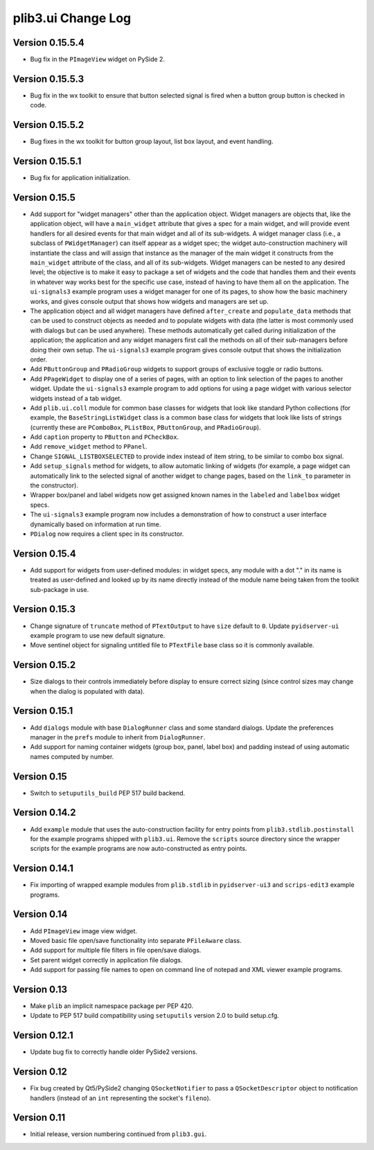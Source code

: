 plib3.ui Change Log
===================

Version 0.15.5.4
----------------

- Bug fix in the ``PImageView`` widget on PySide 2.

Version 0.15.5.3
----------------

- Bug fix in the wx toolkit to ensure that button
  selected signal is fired when a button group button
  is checked in code.

Version 0.15.5.2
----------------

- Bug fixes in the wx toolkit for button group layout,
  list box layout, and event handling.

Version 0.15.5.1
----------------

- Bug fix for application initialization.

Version 0.15.5
--------------

- Add support for "widget managers" other than the
  application object. Widget managers are objects that,
  like the application object, will have a ``main_widget``
  attribute that gives a spec for a main widget, and will
  provide event handlers for all desired events for that
  main widget and all of its sub-widgets. A widget
  manager class (i.e., a subclass of ``PWidgetManager``)
  can itself appear as a widget spec; the widget
  auto-construction machinery will instantiate the class
  and will assign that instance as the manager of the
  main widget it constructs from the ``main_widget``
  attribute of the class, and all of its sub-widgets.
  Widget managers can be nested to any desired level;
  the objective is to make it easy to package a set of
  widgets and the code that handles them and their events
  in whatever way works best for the specific use case,
  instead of having to have them all on the application.
  The ``ui-signals3`` example program uses a widget
  manager for one of its pages, to show how the basic
  machinery works, and gives console output that shows
  how widgets and managers are set up.

- The application object and all widget managers have
  defined ``after_create`` and ``populate_data`` methods
  that can be used to construct objects as needed and to
  populate widgets with data (the latter is most commonly
  used with dialogs but can be used anywhere). These
  methods automatically get called during initialization
  of the application; the application and any widget managers
  first call the methods on all of their sub-managers before
  doing their own setup. The ``ui-signals3`` example program
  gives console output that shows the initialization order.

- Add ``PButtonGroup`` and ``PRadioGroup`` widgets to
  support groups of exclusive toggle or radio buttons.

- Add ``PPageWidget`` to display one of a series of pages,
  with an option to link selection of the pages to another
  widget. Update the ``ui-signals3`` example program to
  add options for using a page widget with various selector
  widgets instead of a tab widget.

- Add ``plib.ui.coll`` module for common base classes for
  widgets that look like standard Python collections (for
  example, the ``BaseStringListWidget`` class is a common
  base class for widgets that look like lists of strings
  (currently these are ``PComboBox``, ``PListBox``,
  ``PButtonGroup``, and ``PRadioGroup``).

- Add ``caption`` property to ``PButton`` and ``PCheckBox``.

- Add ``remove_widget`` method to ``PPanel``.

- Change ``SIGNAL_LISTBOXSELECTED`` to provide index instead
  of item string, to be similar to combo box signal.

- Add ``setup_signals`` method for widgets, to allow automatic
  linking of widgets (for example, a page widget can automatically
  link to the selected signal of another widget to change pages,
  based on the ``link_to`` parameter in the constructor).

- Wrapper box/panel and label widgets now get assigned known
  names in the ``labeled`` and ``labelbox`` widget specs.

- The ``ui-signals3`` example program now includes a demonstration
  of how to construct a user interface dynamically based on
  information at run time.

- ``PDialog`` now requires a client spec in its constructor.

Version 0.15.4
--------------

- Add support for widgets from user-defined modules: in
  widget specs, any module with a dot "." in its name is
  treated as user-defined and looked up by its name directly
  instead of the module name being taken from the toolkit
  sub-package in use.

Version 0.15.3
--------------

- Change signature of ``truncate`` method of ``PTextOutput``
  to have ``size`` default to ``0``. Update ``pyidserver-ui``
  example program to use new default signature.

- Move sentinel object for signaling untitled file to
  ``PTextFile`` base class so it is commonly available.

Version 0.15.2
--------------

- Size dialogs to their controls immediately before display
  to ensure correct sizing (since control sizes may change
  when the dialog is populated with data).

Version 0.15.1
--------------

- Add ``dialogs`` module with base ``DialogRunner`` class
  and some standard dialogs. Update the preferences manager
  in the ``prefs`` module to inherit from ``DialogRunner``.

- Add support for naming container widgets (group box, panel,
  label box) and padding instead of using automatic names
  computed by number.

Version 0.15
------------

- Switch to ``setuputils_build`` PEP 517 build backend.

Version 0.14.2
--------------

- Add ``example`` module that uses the auto-construction facility
  for entry points from ``plib3.stdlib.postinstall`` for the
  example programs shipped with ``plib3.ui``. Remove the
  ``scripts`` source directory since the wrapper scripts for the
  example programs are now auto-constructed as entry points.

Version 0.14.1
--------------

- Fix importing of wrapped example modules from ``plib.stdlib``
  in ``pyidserver-ui3`` and ``scrips-edit3`` example programs.

Version 0.14
------------

- Add ``PImageView`` image view widget.

- Moved basic file open/save functionality into separate
  ``PFileAware`` class.

- Add support for multiple file filters in file open/save dialogs.

- Set parent widget correctly in application file dialogs.

- Add support for passing file names to open on command line
  of notepad and XML viewer example programs.

Version 0.13
------------

- Make ``plib`` an implicit namespace package per PEP 420.

- Update to PEP 517 build compatibility using ``setuputils``
  version 2.0 to build setup.cfg.

Version 0.12.1
--------------

- Update bug fix to correctly handle older PySide2 versions.

Version 0.12
------------

- Fix bug created by Qt5/PySide2 changing ``QSocketNotifier`` to pass
  a ``QSocketDescriptor`` object to notification handlers (instead of
  an ``int`` representing the socket's ``fileno``).

Version 0.11
------------

- Initial release, version numbering continued from ``plib3.gui``.
